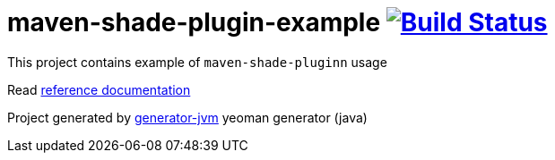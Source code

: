 = maven-shade-plugin-example image:https://travis-ci.org/daggerok/maven-shade-plugin-example.svg?branch=master["Build Status", link="https://travis-ci.org/daggerok/maven-shade-plugin-example"]

//tag::content[]

This project contains example of `maven-shade-pluginn` usage

Read link:https://daggerok.github.io/maven-shade-plugin-example[reference documentation]

Project generated by link:https://github.com/daggerok/generator-jvm/[generator-jvm] yeoman generator (java)

//end::content[]
